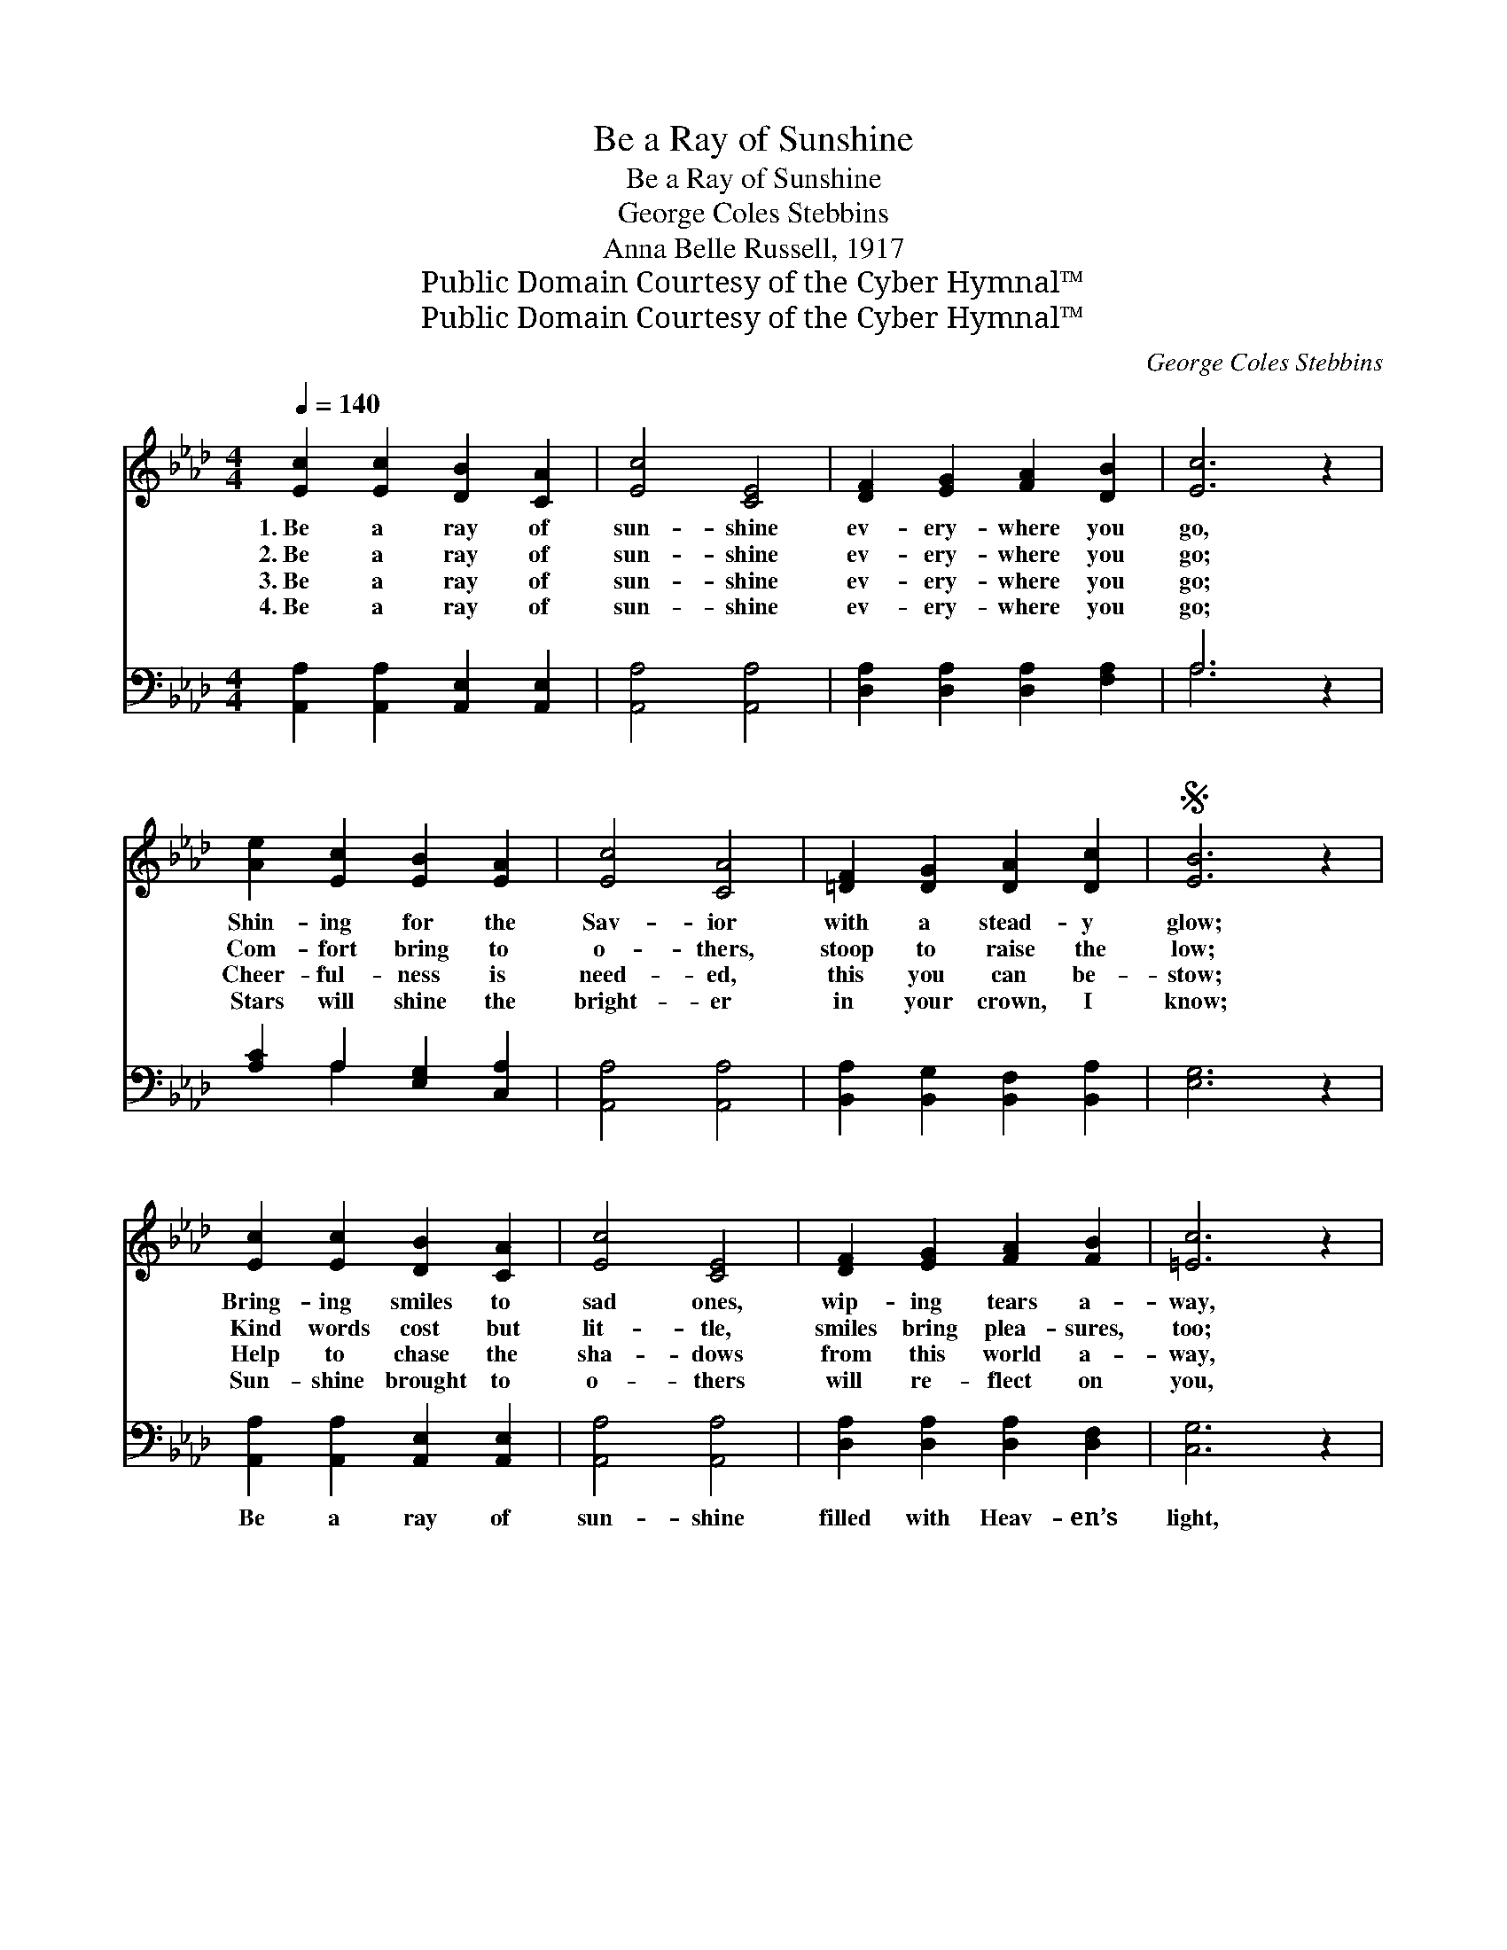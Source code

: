 X:1
T:Be a Ray of Sunshine
T:Be a Ray of Sunshine
T:George Coles Stebbins
T:Anna Belle Russell, 1917
T:Public Domain Courtesy of the Cyber Hymnal™
T:Public Domain Courtesy of the Cyber Hymnal™
C:George Coles Stebbins
Z:Public Domain
Z:Courtesy of the Cyber Hymnal™
%%score ( 1 2 ) ( 3 4 )
L:1/8
Q:1/4=140
M:4/4
K:Ab
V:1 treble 
V:2 treble 
V:3 bass 
V:4 bass 
V:1
 [Ec]2 [Ec]2 [DB]2 [CA]2 | [Ec]4 [CE]4 | [DF]2 [EG]2 [FA]2 [DB]2 | [Ec]6 z2 | %4
w: 1.~Be a ray of|sun- shine|ev- ery- where you|go,|
w: 2.~Be a ray of|sun- shine|ev- ery- where you|go;|
w: 3.~Be a ray of|sun- shine|ev- ery- where you|go;|
w: 4.~Be a ray of|sun- shine|ev- ery- where you|go;|
 [Ae]2 [Ec]2 [EB]2 [EA]2 | [Ec]4 [CA]4 | [=DF]2 [DG]2 [DA]2 [Dc]2 |S [EB]6 z2 | %8
w: Shin- ing for the|Sav- ior|with a stead- y|glow;|
w: Com- fort bring to|o- thers,|stoop to raise the|low;|
w: Cheer- ful- ness is|need- ed,|this you can be-|stow;|
w: Stars will shine the|bright- er|in your crown, I|know;|
 [Ec]2 [Ec]2 [DB]2 [CA]2 | [Ec]4 [CE]4 | [DF]2 [EG]2 [FA]2 [FB]2 | [=Ec]6 z2 | %12
w: Bring- ing smiles to|sad ones,|wip- ing tears a-|way,|
w: Kind words cost but|lit- tle,|smiles bring plea- sures,|too;|
w: Help to chase the|sha- dows|from this world a-|way,|
w: Sun- shine brought to|o- thers|will re- flect on|you,|
 [FB]2 [Fc]2 [Fd]2 [Ff]2 | [Ae]4 [EA]4 | [Ec]2 [Ae]2 [GB]2 [Ec]2 | [CA]8!fine! || e4"^Refrain" e4 | %17
w: Make your- self a|bless- ing|ev- ery pass- ing|day.||
w: They may lift a|bur- den;|let them not be|few.|Be a|
w: Bring- ing joy and|glad- ness|like a shin- ing|ray.||
w: Heav’n will be the|sweet- er—|keep the end in|view.||
 e8 | f4 e4 | [ce]6 z2 | e4 c2 =e4 | [cf]4 [Ae]4 | =d8 | [Be]6 z2!D.S.! |] %24
w: |||||||
w: ray|of sun-|shine|ev- ery- where|you go,|Shin-|ing|
w: |||||||
w: |||||||
V:2
 x8 | x8 | x8 | x8 | x8 | x8 | x8 | x8 | x8 | x8 | x8 | x8 | x8 | x8 | x8 | x8 || c2 c2 B2 A2 | %17
 c4 E4 | F2 G2 A2 B2 | x8 | =e2 B2 A2 x4 | x8 | F2 G2 A2 F2 | x8 |] %24
V:3
 [A,,A,]2 [A,,A,]2 [A,,E,]2 [A,,E,]2 | [A,,A,]4 [A,,A,]4 | [D,A,]2 [D,A,]2 [D,A,]2 [F,A,]2 | %3
w: ~ ~ ~ ~|~ ~|~ ~ ~ ~|
 A,6 z2 | [A,C]2 A,2 [E,G,]2 [C,A,]2 | [A,,A,]4 [A,,A,]4 | [B,,A,]2 [B,,G,]2 [B,,F,]2 [B,,A,]2 | %7
w: ~|~ ~ ~ ~|~ ~|~ ~ ~ ~|
 [E,G,]6 z2 | [A,,A,]2 [A,,A,]2 [A,,E,]2 [A,,E,]2 | [A,,A,]4 [A,,A,]4 | %10
w: ~|Be a ray of|sun- shine|
 [D,A,]2 [D,A,]2 [D,A,]2 [D,F,]2 | [C,G,]6 z2 | [D,B,]2 [C,=A,]2 [B,,B,]2 [D,_A,]2 | %13
w: filled with Heav- en’s|light,|Send- ing forth a|
 [C,A,]4 [A,,C]4 | [E,A,]2 [E,C]2 [E,D]2 [E,G,]2 | [A,,A,]8 || A,2 A,2 [E,G,]2 [C,A,]2 | %17
w: mess- age|beau- ti- ful and|bright.||
 [A,,A,]4 [A,,C]4 | [D,D]2 [D,B,]2 [C,E]2 [E,D]2 | [A,C]6 z2 | [A,C]2 A,2 [E,G,]2 [C,A,]2 x2 | %21
w: ||||
 [A,,A,]4 [A,,C]4 | [B,,A,]2 [B,,G,]2 [B,,F,]2 [B,,A,]2 | [E,G,]6 z2 |] %24
w: |||
V:4
 x8 | x8 | x8 | A,6 x2 | x2 A,2 x4 | x8 | x8 | x8 | x8 | x8 | x8 | x8 | x8 | x8 | x8 | x8 || %16
 A,2 A,2 x4 | x8 | x8 | x8 | x2 A,2 x6 | x8 | x8 | x8 |] %24

